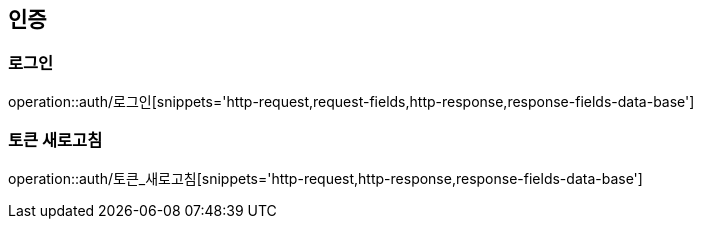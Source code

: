[[인증-API]]
== 인증
=== 로그인
operation::auth/로그인[snippets='http-request,request-fields,http-response,response-fields-data-base']

=== 토큰 새로고침
operation::auth/토큰_새로고침[snippets='http-request,http-response,response-fields-data-base']
